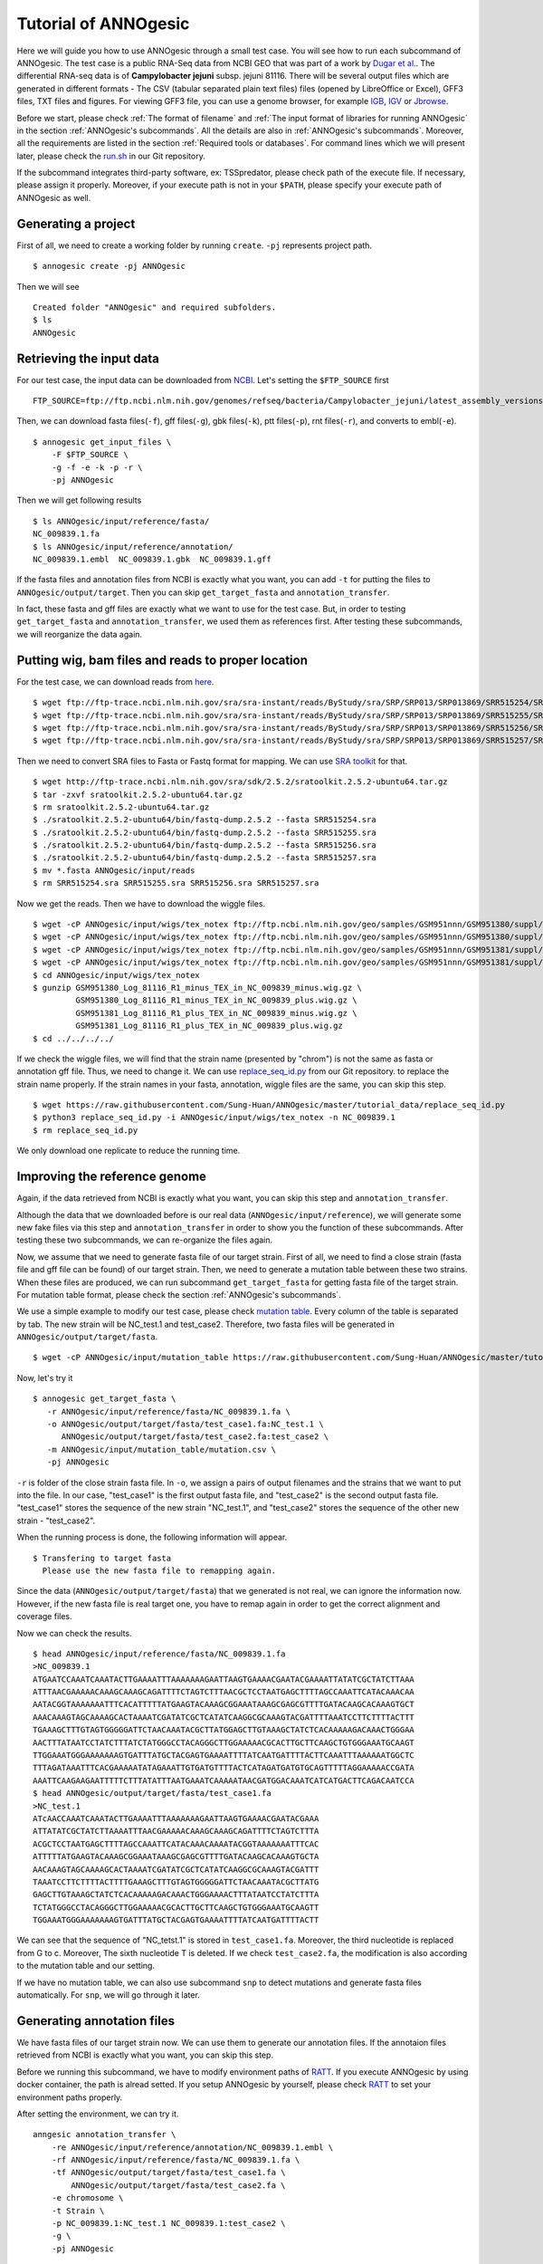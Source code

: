 Tutorial of ANNOgesic
=====================

Here we will guide you how to use ANNOgesic through a small test case. 
You will see how to run each subcommand of ANNOgesic. The test case is a public 
RNA-Seq data from NCBI GEO that was part of a work by
`Dugar et al. <https://www.ncbi.nlm.nih.gov/geo/query/acc.cgi?acc=GSE38883>`_.
The differential RNA-seq data is of **Campylobacter jejuni** subsp. jejuni 81116. 
There will be several output files which are generated in different formats - 
The CSV (tabular separated plain text files) files (opened by LibreOffice or Excel), GFF3 files, TXT files and figures. 
For viewing GFF3 file, you can use a genome browser, for example `IGB <http://bioviz.org/igb/index.html>`_, 
`IGV <https://www.broadinstitute.org/igv/>`_ or `Jbrowse <http://jbrowse.org/>`_.

Before we start, please check :ref:`The format of filename` and 
:ref:`The input format of libraries for running ANNOgesic` in 
the section :ref:`ANNOgesic's subcommands`. All the details are also in :ref:`ANNOgesic's subcommands`. 
Moreover, all the requirements are listed in the section :ref:`Required tools or databases`.
For command lines which we will present later, please check the 
`run.sh <https://github.com/Sung-Huan/ANNOgesic/tree/master/tutorial_data>`_ in our Git repository.

If the subcommand integrates third-party software, ex: TSSpredator,
please check path of the execute file. If necessary, please assign it properly. Moreover, 
if your execute path is not in your ``$PATH``, please specify your execute path of ANNOgesic as well.

Generating a project
--------------------

First of all, we need to create a working folder by running ``create``. ``-pj`` represents project path.

::

    $ annogesic create -pj ANNOgesic

Then we will see 

::

    Created folder "ANNOgesic" and required subfolders.
    $ ls 
    ANNOgesic

Retrieving the input data
-------------------------

For our test case, the input data can be downloaded from 
`NCBI <ftp://ftp.ncbi.nlm.nih.gov/genomes/refseq/bacteria/Campylobacter_jejuni/latest_assembly_versions/GCF_000017905.1_ASM1790v1/>`_.
Let's setting the ``$FTP_SOURCE`` first

::

    FTP_SOURCE=ftp://ftp.ncbi.nlm.nih.gov/genomes/refseq/bacteria/Campylobacter_jejuni/latest_assembly_versions/GCF_000017905.1_ASM1790v1/

Then, we can download fasta files(``-f``), gff files(``-g``), gbk files(``-k``), ptt files(``-p``), 
rnt files(``-r``), and converts to embl(``-e``).

::

    $ annogesic get_input_files \
        -F $FTP_SOURCE \
        -g -f -e -k -p -r \
        -pj ANNOgesic

Then we will get following results

::

    $ ls ANNOgesic/input/reference/fasta/
    NC_009839.1.fa
    $ ls ANNOgesic/input/reference/annotation/
    NC_009839.1.embl  NC_009839.1.gbk  NC_009839.1.gff

If the fasta files and annotation files from NCBI is exactly what you want,
you can add ``-t`` for putting the files to ``ANNOgesic/output/target``. Then you can skip ``get_target_fasta`` 
and ``annotation_transfer``.

In fact, these fasta and gff files are exactly what we want to use for the test case.
But, in order to testing ``get_target_fasta`` and ``annotation_transfer``, we used them as references first.
After testing these subcommands, we will reorganize the data again.

Putting wig, bam files and reads to proper location
---------------------------------------------------
For the test case, we can download reads from 
`here <https://www.ncbi.nlm.nih.gov/geo/query/acc.cgi?acc=GSE38883>`_.

::

    $ wget ftp://ftp-trace.ncbi.nlm.nih.gov/sra/sra-instant/reads/ByStudy/sra/SRP/SRP013/SRP013869/SRR515254/SRR515254.sra
    $ wget ftp://ftp-trace.ncbi.nlm.nih.gov/sra/sra-instant/reads/ByStudy/sra/SRP/SRP013/SRP013869/SRR515255/SRR515255.sra
    $ wget ftp://ftp-trace.ncbi.nlm.nih.gov/sra/sra-instant/reads/ByStudy/sra/SRP/SRP013/SRP013869/SRR515256/SRR515256.sra
    $ wget ftp://ftp-trace.ncbi.nlm.nih.gov/sra/sra-instant/reads/ByStudy/sra/SRP/SRP013/SRP013869/SRR515257/SRR515257.sra

Then we need to convert SRA files to Fasta or Fastq format for mapping. We can 
use `SRA toolkit <http://www.ncbi.nlm.nih.gov/books/NBK158900/>`_ for that.

::
  
   $ wget http://ftp-trace.ncbi.nlm.nih.gov/sra/sdk/2.5.2/sratoolkit.2.5.2-ubuntu64.tar.gz
   $ tar -zxvf sratoolkit.2.5.2-ubuntu64.tar.gz
   $ rm sratoolkit.2.5.2-ubuntu64.tar.gz
   $ ./sratoolkit.2.5.2-ubuntu64/bin/fastq-dump.2.5.2 --fasta SRR515254.sra
   $ ./sratoolkit.2.5.2-ubuntu64/bin/fastq-dump.2.5.2 --fasta SRR515255.sra
   $ ./sratoolkit.2.5.2-ubuntu64/bin/fastq-dump.2.5.2 --fasta SRR515256.sra
   $ ./sratoolkit.2.5.2-ubuntu64/bin/fastq-dump.2.5.2 --fasta SRR515257.sra
   $ mv *.fasta ANNOgesic/input/reads
   $ rm SRR515254.sra SRR515255.sra SRR515256.sra SRR515257.sra

Now we get the reads. Then we have to download the wiggle files.

::

   $ wget -cP ANNOgesic/input/wigs/tex_notex ftp://ftp.ncbi.nlm.nih.gov/geo/samples/GSM951nnn/GSM951380/suppl/GSM951380%5FLog%5F81116%5FR1%5Fminus%5FTEX%5Fin%5FNC%5F009839%5Fminus.wig.gz
   $ wget -cP ANNOgesic/input/wigs/tex_notex ftp://ftp.ncbi.nlm.nih.gov/geo/samples/GSM951nnn/GSM951380/suppl/GSM951380%5FLog%5F81116%5FR1%5Fminus%5FTEX%5Fin%5FNC%5F009839%5Fplus.wig.gz
   $ wget -cP ANNOgesic/input/wigs/tex_notex ftp://ftp.ncbi.nlm.nih.gov/geo/samples/GSM951nnn/GSM951381/suppl/GSM951381%5FLog%5F81116%5FR1%5Fplus%5FTEX%5Fin%5FNC%5F009839%5Fminus.wig.gz
   $ wget -cP ANNOgesic/input/wigs/tex_notex ftp://ftp.ncbi.nlm.nih.gov/geo/samples/GSM951nnn/GSM951381/suppl/GSM951381%5FLog%5F81116%5FR1%5Fplus%5FTEX%5Fin%5FNC%5F009839%5Fplus.wig.gz
   $ cd ANNOgesic/input/wigs/tex_notex
   $ gunzip GSM951380_Log_81116_R1_minus_TEX_in_NC_009839_minus.wig.gz \
            GSM951380_Log_81116_R1_minus_TEX_in_NC_009839_plus.wig.gz \
            GSM951381_Log_81116_R1_plus_TEX_in_NC_009839_minus.wig.gz \
            GSM951381_Log_81116_R1_plus_TEX_in_NC_009839_plus.wig.gz
   $ cd ../../../../

If we check the wiggle files, we will find that the strain name (presented by "chrom") is not the same as fasta or annotation gff file. 
Thus, we need to change it. We can use `replace_seq_id.py <https://github.com/Sung-Huan/ANNOgesic/tree/master/tutorial_data>`_ from our 
Git repository. to replace the strain name properly. If the strain names in your fasta, annotation, 
wiggle files are the same, you can skip this step.

::

   $ wget https://raw.githubusercontent.com/Sung-Huan/ANNOgesic/master/tutorial_data/replace_seq_id.py
   $ python3 replace_seq_id.py -i ANNOgesic/input/wigs/tex_notex -n NC_009839.1
   $ rm replace_seq_id.py

We only download one replicate to reduce the running time.

Improving the reference genome
------------------------------

Again, if the data retrieved from NCBI is exactly what you want, you can skip this step and ``annotation_transfer``. 

Although the data that we downloaded before is our real data (``ANNOgesic/input/reference``),
we will generate some new fake files via this step and ``annotation_transfer`` in order to 
show you the function of these subcommands. After testing these two subcommands, 
we can re-organize the files again.

Now, we assume that we need to generate fasta file of our target strain. 
First of all, we need to find a close strain (fasta file and gff file can be found) of our target strain. 
Then, we need to generate a mutation table between these two strains. When these files are produced, 
we can run subcommand ``get_target_fasta`` for getting fasta file of the target strain. 
For mutation table format, please check the section :ref:`ANNOgesic's subcommands`.

We use a simple example to modify our test case, please check 
`mutation table <https://raw.githubusercontent.com/Sung-Huan/ANNOgesic/master/tutorial_data/mutation.csv>`_.
Every column of the table is separated by tab. The new strain will be NC_test.1 and test_case2. Therefore, two fasta files 
will be generated in ``ANNOgesic/output/target/fasta``.

::

     $ wget -cP ANNOgesic/input/mutation_table https://raw.githubusercontent.com/Sung-Huan/ANNOgesic/master/tutorial_data/mutation.csv

Now, let's try it

::

     $ annogesic get_target_fasta \
        -r ANNOgesic/input/reference/fasta/NC_009839.1.fa \
        -o ANNOgesic/output/target/fasta/test_case1.fa:NC_test.1 \
           ANNOgesic/output/target/fasta/test_case2.fa:test_case2 \
        -m ANNOgesic/input/mutation_table/mutation.csv \
        -pj ANNOgesic

``-r`` is folder of the close strain fasta file. In ``-o``, we assign a pairs of output filenames and 
the strains that we want to put into the file. In our case, "test_case1" is the first output fasta file, and "test_case2" 
is the second output fasta file. "test_case1" stores the sequence of the new strain "NC_test.1", 
and "test_case2" stores the sequence of the other new strain - "test_case2". 

When the running process is done, the following information will appear.

::

    $ Transfering to target fasta
      Please use the new fasta file to remapping again.

Since the data (``ANNOgesic/output/target/fasta``) that we generated is not real,
we can ignore the information now. However, if the new fasta file is real target one,
you have to remap again in order to get the correct alignment and coverage files.

Now we can check the results.

::

    $ head ANNOgesic/input/reference/fasta/NC_009839.1.fa
    >NC_009839.1
    ATGAATCCAAATCAAATACTTGAAAATTTAAAAAAAGAATTAAGTGAAAACGAATACGAAAATTATATCGCTATCTTAAA
    ATTTAACGAAAAACAAAGCAAAGCAGATTTTCTAGTCTTTAACGCTCCTAATGAGCTTTTAGCCAAATTCATACAAACAA
    AATACGGTAAAAAAATTTCACATTTTTATGAAGTACAAAGCGGAAATAAAGCGAGCGTTTTGATACAAGCACAAAGTGCT
    AAACAAAGTAGCAAAAGCACTAAAATCGATATCGCTCATATCAAGGCGCAAAGTACGATTTTAAATCCTTCTTTTACTTT
    TGAAAGCTTTGTAGTGGGGGATTCTAACAAATACGCTTATGGAGCTTGTAAAGCTATCTCACAAAAAGACAAACTGGGAA
    AACTTTATAATCCTATCTTTATCTATGGGCCTACAGGGCTTGGAAAAACGCACTTGCTTCAAGCTGTGGGAAATGCAAGT
    TTGGAAATGGGAAAAAAAGTGATTTATGCTACGAGTGAAAATTTTATCAATGATTTTACTTCAAATTTAAAAAATGGCTC
    TTTAGATAAATTTCACGAAAAATATAGAAATTGTGATGTTTTACTCATAGATGATGTGCAGTTTTTAGGAAAAACCGATA
    AAATTCAAGAAGAATTTTTCTTTATATTTAATGAAATCAAAAATAACGATGGACAAATCATCATGACTTCAGACAATCCA
    $ head ANNOgesic/output/target/fasta/test_case1.fa
    >NC_test.1
    ATcAACCAAATCAAATACTTGAAAATTTAAAAAAAGAATTAAGTGAAAACGAATACGAAA
    ATTATATCGCTATCTTAAAATTTAACGAAAAACAAAGCAAAGCAGATTTTCTAGTCTTTA
    ACGCTCCTAATGAGCTTTTAGCCAAATTCATACAAACAAAATACGGTAAAAAAATTTCAC
    ATTTTTATGAAGTACAAAGCGGAAATAAAGCGAGCGTTTTGATACAAGCACAAAGTGCTA
    AACAAAGTAGCAAAAGCACTAAAATCGATATCGCTCATATCAAGGCGCAAAGTACGATTT
    TAAATCCTTCTTTTACTTTTGAAAGCTTTGTAGTGGGGGATTCTAACAAATACGCTTATG
    GAGCTTGTAAAGCTATCTCACAAAAAGACAAACTGGGAAAACTTTATAATCCTATCTTTA
    TCTATGGGCCTACAGGGCTTGGAAAAACGCACTTGCTTCAAGCTGTGGGAAATGCAAGTT
    TGGAAATGGGAAAAAAAGTGATTTATGCTACGAGTGAAAATTTTATCAATGATTTTACTT

We can see that the sequence of "NC_tetst.1" is stored in ``test_case1.fa``. 
Moreover, the third nucleotide is replaced from G to c. Moreover, The sixth nucleotide T is deleted.
If we check ``test_case2.fa``, the modification is also according to the mutation table and our setting.

If we have no mutation table, we can also use subcommand ``snp`` to detect mutations and generate 
fasta files automatically. For ``snp``, we will go through it later.

Generating annotation files
---------------------------

We have fasta files of our target strain now. We can use them to generate our annotation files. If the annotaion files 
retrieved from NCBI is exactly what you want, you can skip this step. 

Before we running this subcommand, we have to modify environment paths of `RATT <http://ratt.sourceforge.net/>`_. 
If you execute ANNOgesic by using docker container, the path is alread setted. 
If you setup ANNOgesic by yourself, please check 
`RATT <http://ratt.sourceforge.net/>`_ to set your environment paths properly.

After setting the environment, we can try it.

::

    anngesic annotation_transfer \
        -re ANNOgesic/input/reference/annotation/NC_009839.1.embl \
        -rf ANNOgesic/input/reference/fasta/NC_009839.1.fa \
        -tf ANNOgesic/output/target/fasta/test_case1.fa \
            ANNOgesic/output/target/fasta/test_case2.fa \
        -e chromosome \
        -t Strain \
        -p NC_009839.1:NC_test.1 NC_009839.1:test_case2 \
        -g \
        -pj ANNOgesic

``-e`` is prefix name of the output embl files. ``-t`` is a program of `RATT <http://ratt.sourceforge.net/>`_.
We use ``Strain`` because the similarity is higher than 90%. For other situations, please check 
`RATT <http://ratt.sourceforge.net/>`_. In ``-p``, we assign pairs of the target strains (NC_test.1 and test_case2) 
and their close strains (NC_000915.1). Please be careful, the information that we assign to ``-p`` 
is strain names not fasta filenames. ``-g`` means that we want to transfer the 
output embl files to GFF3 files and store in ``ANNOgesic/output/target/annotation``.

Once the transfer is done, we can see

::

    $ ls ANNOgesic/output/target/annotation/
    test_case1.gff  test_case1.ptt  test_case1.rnt  test_case2.gff  test_case2.ptt  test_case2.rnt
    $ ls ANNOgesic/output/annotation_transfer/
    chromosome.NC_test.1.final.embl  chromosome.test_case2.final.embl  NC_test.1.gff  ratt_log.txt  test_case2.gff

In ``ANNOgesic/output/target/annotation``, we can find ptt, rnt and gff files. In ``ANNOgesic/output/annotation_transfer``,
we can find the output of `RATT <http://ratt.sourceforge.net/>`_.

We already saw how to update genome fasta and annotation files. 
Now, we can re-organize our data in order to run next subcommand.
(Normally, you don't need to do it. We re-organize the data becuase the data is only for showing the how to 
run ``get_target_fasta`` and ``annotation_transfer``. All the data is useless now. The real test case is 
already downloaded via ``get_input_files``. Therefore, we need to re-organize the data.)

Since the data in ``ANNOgesic/output/target`` is fake data, we can remove it.

::

    $ rm ANNOgesic/output/target/annotation/*
    $ rm ANNOgesic/output/target/fasta/*

The real data of our query strain is stored in ``ANNOgesic/input/reference`` before. Thus,
we need to move the data to ``ANNOgesic/output/target``

::

    $ mv ANNOgesic/input/reference/annotation/* ANNOgesic/output/target/annotation/
    $ mv ANNOgesic/input/reference/fasta/* ANNOgesic/output/target/fasta/

Now files are re-organized, we can run following subcommands.

TSS and processing site prediction and optimization
---------------------------------------------------

Before running following subcommands, we need to setup our libraries as a correct format.
First, we set the path of wig file folder.

::

    WIG_FOLDER="ANNOgesic/input/wigs/tex_notex"

Then, we can setup our libraries.

::

    TEX_LIBS="$WIG_FOLDER/GSM951380_Log_81116_R1_minus_TEX_in_NC_009839_minus.wig:notex:1:a:- \
              $WIG_FOLDER/GSM951381_Log_81116_R1_plus_TEX_in_NC_009839_minus.wig:tex:1:a:- \
              $WIG_FOLDER/GSM951380_Log_81116_R1_minus_TEX_in_NC_009839_plus.wig:notex:1:a:+ \
              $WIG_FOLDER/GSM951381_Log_81116_R1_plus_TEX_in_NC_009839_plus.wig:tex:1:a:+"

Now, we can start to test other subcommands. 
Before running ``tss_processing``, if we want to use the optimized parameters, 
we need to run ``optimize_tss_processing`` first. The optimization requires a gff file of the manual-detected TSSs. 
In our experience, we recommand you to detect at least 50 TSSs and check more than 200kb of genome. 

For the test case, you can download the `manual TSS file <https://github.com/Sung-Huan/ANNOgesic/tree/master/tutorial_data>`_ 
from our git repository. 

::

    $ wget -cP ANNOgesic/input/manual_TSS/ https://raw.githubusercontent.com/Sung-Huan/ANNOgesic/master/tutorial_data/NC_009839_manual_TSS.gff

Now, we have a manual TSS gff file which is stored in ``ANNOgesic/input/manual_TSS``. 
we can try ``optimize_tss_processing`` right now (since we only check first 200kb, we set ``-le`` as "NC_009839.1:200000" which 
means only first 200kb of NC_009839.1 is valid.).

::

    $ annogesic optimize_tss_processing \
         -f ANNOgesic/output/target/fasta/NC_009839.1.fa \
         -g ANNOgesic/output/target/annotation/NC_009839.1.gff \
         -tl $TEX_LIBS \
         -p TSS -s 25 \
         -m ANNOgesic/input/manual_TSS/NC_009839_manual_TSS.gff \
         -le NC_009839.1:200000 \
         -rt all_1 \
         -pj ANNOgesic

``optimize_tss_processing`` will compare manual checked TSSs with predicted TSSs to search the best parameters. 
Results of the different parameters will be printed in the screen. we only set 25 runs for testing. 
Once the optimization is done, you can find several files.

::

    $ ls ANNOgesic/output/TSS/optimized_TSSpredator/
    best_NC_009839.1.csv  log.txt  stat_NC_009839.1.csv

``best_NC_009839.1.csv`` is for the best parameters; ``stat_NC_009839.1.csv`` is for parameters of each step.

Now, we assume the best parameters are following: height is 0.4, height_reduction is 0.1, factor is 1.7, factor_reduction is 0.2, 
base_height is 0.039, enrichment_factor is 1.1, processing_factor is 4.5. We can set these parameters for running  
``tss``.

::

    $ annogesic tss_processing \
        -f ANNOgesic/output/target/fasta/NC_009839.1.fa \
        -g ANNOgesic/output/target/annotation/NC_009839.1.gff \
        -tl $TEX_LIBS \
        -p test \
        -he 0.4 \
        -rh 0.1 \
        -fa 1.7 \
        -rf 0.2 \
        -bh 0.039 \
        -ef 1.1 \
        -pf 4.5 \
        -v \
        -rt all_1 \
        -le NC_009839.1:200000 \
        -m ANNOgesic/input/manual_TSS/NC_009839_manual_TSS.gff \
        -pj ANNOgesic

We assign the manual-checked TSS gff file to ``-m``. Therefore, the output gff file contains the manual-detected TSSs and predicted TSSs. 
If we didn't assign it, Only the predicted TSSs will be included in output gff file. 
The output files are gff file, MasterTable and statistic files.

::

    $ ls ANNOgesic/output/TSS/
    MasterTables  configs  gffs  optimized_TSSpredator  statistics
    $ ls ANNOgesic/output/TSS/configs/
    config_NC_009839.1.ini
    $ ls ANNOgesic/output/TSS/gffs/
    NC_009839.1_TSS.gff
    $ ls ANNOgesic/output/TSS/MasterTables/MasterTable_NC_009839.1/
    AlignmentStatistics.tsv  err.txt  log.txt  MasterTable.tsv  superConsensus.fa  superTSS.gff  superTSStracks.gff  test_super.fa  test_super.gff  test_TSS.gff  TSSstatistics.tsv
    $ ls ANNOgesic/output/TSS/statistics/NC_009839.1/
    TSS_class_NC_009839.1.png  TSSstatistics.tsv               stat_TSS_libs_NC_009839.1.csv                    stat_gene_vali_NC_009839.1.csv
    TSS_venn_NC_009839.1.png   stat_TSS_class_NC_009839.1.csv  stat_compare_TSSpredator_manual_NC_009839.1.csv 

If we want to predict processing sites, the procedures are the same. we just need to change the program from TSS to 
processing_site (``-t``) and assign the proper parameter sets. We assume the best parameter sets are following: 
height is 0.2, height_reduction is 0.1, factor is 2.0, factor_reduction is 0.5,
base_height is 0.009, enrichment_factor is 1.2, processing_factor is 1.5.

::

    $ annogesic tss_processing \
        -f ANNOgesic/output/target/fasta/NC_009839.1.fa \
        -g ANNOgesic/output/target/annotation/NC_009839.1.gff \
        -tl $TEX_LIBS \
        -p test \
        -he 0.2 \
        -rh 0.1 \
        -fa 2.0 \
        -rf 0.5 \
        -bh 0.009 \
        -ef 1.2 \
        -pf 1.5 \
        -rt all_1 \
        -t processing_site \
        -pj ANNOgesic

The output files are following:

::

    $ ls ANNOgesic/output/processing_site/
    configs  gffs  MasterTables  statistics
    $ ls ANNOgesic/output/processing_site/configs/
    config_NC_009839.1.ini
    $ ls ANNOgesic/output/processing_site/gffs/
    NC_009839.1_processing.gff
    $ ls ANNOgesic/output/processing_site/MasterTables/MasterTable_NC_009839.1/
    AlignmentStatistics.tsv  err.txt  log.txt  MasterTable.tsv  superConsensus.fa  superTSS.gff  superTSStracks.gff  test_super.fa  test_super.gff  test_TSS.gff  TSSstatistics.tsv
    $ ls ANNOgesic/output/processing_site/statistics/NC_009839.1/
    TSSstatistics.tsv  processing_class_NC_009839.1.png  processing_venn_NC_009839.1.png  stat_processing_class_NC_009839.1.csv  stat_processing_libs_NC_009839.1.csv

Since we use TSSpredator to detect processing site, the files in 
``ANNOgesic/output/processing_site/MasterTables/MasterTable_NC_009839.1/`` are for processing site not for TSS.

Performing transcript detection
-------------------------------

transcript detection is a basic precedure for detecting transcript boundary. 
we can use subcommand ``transcript`` to do it. Normally, we strongly 
recommand that the user should provide fragmented libraries. Because dRNA-Seq usually loses some information 
of 3'end. However, we only use TEX +/- for testing.

The command is like following: 

::

    $ annogesic transcript \
        -g ANNOgesic/output/target/annotation/NC_009839.1.gff \
        -tl $TEX_LIBS \
        -rt all_1 \
        -cf gene CDS \
        -ct ANNOgesic/output/TSS/gffs/NC_009839.1_TSS.gff \
        -pj ANNOgesic

The output files are gff files, tables and statistic files.

::

    $ ls ANNOgesic/output/transcript/gffs
    NC_009839.1_transcript.gff
    $ ls ANNOgesic/output/transcript/tables
    NC_009839.1_transcript.csv
    $ ls ANNOgesic/output/transcript/statistics
    NC_009839.1_length_all.png  NC_009839.1_length_less_2000.png  stat_compare_transcript_TSS_NC_009839.1.csv  stat_compare_transcript_genome_NC_009839.1.csv

Prediction of terminator
------------------------

We can use subcommand ``terminator`` to detect terminators. ``terminator`` integrates `RNAfold <http://www.tbi.univie.ac.at/RNA/RNAfold.1.html>`_ 
for computing secondary structure of potential terminators. Therefore, this process will take a while. The command is like following: 

::

    $ annogesic terminator \
        -f ANNOgesic/output/target/fasta/NC_009839.1.fa \
        -g ANNOgesic/output/target/annotation/NC_009839.1.gff \
        -a ANNOgesic/output/transcript/gffs/NC_009839.1_transcript.gff \
        -tl $TEX_LIBS \
        -rt all_1 -tb \
        -pj ANNOgesic

Four different kinds of gff files and tables will be generated.

::

    $ ls ANNOgesic/output/terminator/gffs/
    all_candidates  best  express non_express
    $ ls ANNOgesic/output/terminator/tables
    all_candidates  best  express non_express

``all_candidates`` is for all candidates; ``express`` is for the candidates which reveal gene expression; 
``best`` is for the candidates which reveal gene expression and their coverage shows significant decreasing; 
``non_express`` is for the candidates which have no expression.

::

    $ ls ANNOgesic/output/terminator/gffs/best
    NC_009839.1_term.gff
    $ ls ANNOgesic/output/terminator/gffs/express
    NC_009839.1_term.gff
    $ ls ANNOgesic/output/terminator/gffs/all_candidates
    NC_009839.1_term.gff
    $ ls ANNOgesic/output/terminator/gffs/non_express
    NC_009839.1_term.gff
    $ ls ANNOgesic/output/terminator/tables/best
    NC_009839.1_term.csv
    $ ls ANNOgesic/output/terminator/tables/express
    NC_009839.1_term.csv
    $ ls ANNOgesic/output/terminator/tables/all_candidates
    NC_009839.1_term.csv
    $ ls ANNOgesic/output/terminator/tables/non_express
    NC_009839.1_term.csv

In transtermhp folder, output files of `TranstermHP <http://transterm.cbcb.umd.edu/>`_ can be found.

::

    $ ls ANNOgesic/output/terminator/transtermhp/NC_009839.1
    NC_009839.1_best_terminator_after_gene.bag  NC_009839.1_terminators.txt  NC_009839.1_terminators_within_robust_tail-to-tail_regions.t2t

Moreover, statistic files are stored in ``statistics``.

::

    $ ls ANNOgesic/output/terminator/statistics/
    stat_NC_009839.1.csv                                               stat_compare_terminator_transcript_NC_009839.1_best.csv
    stat_compare_terminator_transcript_NC_009839.1_all_candidates.csv  stat_compare_terminator_transcript_NC_009839.1_express.csv

Generating UTR
--------------

Now, we have the information of TSSs, transcripts and terminators. We can detect the 5'UTRs and 3'UTRs easily by using 
subcommand ``utr``.

::

    $ annogesic utr \
        -g ANNOgesic/output/target/annotation/NC_009839.1.gff \
        -t ANNOgesic/output/TSS/gffs/NC_009839.1_TSS.gff \
        -a ANNOgesic/output/transcript/gffs/NC_009839.1_transcript.gff \
        -e ANNOgesic/output/terminator/gffs/best/NC_009839.1_term.gff \
        -pj ANNOgesic

If the TSS gff file is not generated by ANNOgesic, please assign ``-s``,  the TSSs can be classified for generating UTRs.
Output gff files and statistic files will be stored in ``5UTR`` and ``3UTR``.

::

    $ ls ANNOgesic/output/UTR/3UTR
    gffs/       statistics/
    $ ls ANNOgesic/output/UTR/5UTR
    gffs/       statistics/
    $ ls ANNOgesic/output/UTR/3UTR/gffs
    NC_009839.1_3UTR.gff
    $ ls ANNOgesic/output/UTR/5UTR/gffs
    NC_009839.1_5UTR.gff
    $ ls ANNOgesic/output/UTR/5UTR/statistics
    NC_009839.1_all_5utr_length.png
    $ ls ANNOgesic/output/UTR/3UTR/statistics
    NC_009839.1_all_3utr_length.png

Now, we have all information for defining the transcript boundary.

Detecting operon and suboperon
------------------------------

We already had TSSs, transcripts, terminators, CDSs, UTRs. We can integrate all these feature to 
detect operons and suboperons by executing subcommand ``operon``.

::

    $ annogesic operon \
        -g ANNOgesic/output/target/annotation/NC_009839.1.gff \
        -t ANNOgesic/output/TSS/gffs/NC_009839.1_TSS.gff \
        -a ANNOgesic/output/transcript/gffs/NC_009839.1_transcript.gff \
        -u5 ANNOgesic/output/UTR/5UTR/gffs/NC_009839.1_5UTR.gff \
        -u3 ANNOgesic/output/UTR/3UTR/gffs/NC_009839.1_3UTR.gff \
        -e ANNOgesic/output/terminator/gffs/best/NC_009839.1_term.gff \
        -pj ANNOgesic

Three folders will be generated to store gff files, tables and statistics files.

::

    $ ls ANNOgesic/output/operons/
    gffs  statistics  tables
    $ ls ANNOgesic/output/operons/gffs/
    NC_009839.1_operon.gff
    $ ls ANNOgesic/output/operons/tables/
    NC_009839.1_operon.csv
    $ ls ANNOgesic/output/operons/statistics/
    stat_NC_009839.1_operon.csv

Promoter motif detection
------------------------

As long as we have TSSs, we can use subcommand ``promoter`` to get promoters. The promoters can be detected 
by different types of the TSSs. Therefore, if the TSSs gff files are not generated by ``ANNOgesic``,
you need to add ``-s`` and assign corresponding genome annotation file to ``-g``.
Now, let try ``promoter`` by running MEME and GLAM2 (``-p`` is assigned by "both" in default. If you want to only run 
MEME or GLAM2, please assign "meme" or "glam2" to ``-p``), the process may take a while.

::

    $ annogesic promoter \
        -t ANNOgesic/output/TSS/gffs/NC_009839.1_TSS.gff \
        -f ANNOgesic/output/target/fasta/NC_009839.1.fa \
        -w 45 2-10 \
        -pj ANNOgesic

We define the length of the motifs as ``50`` and ``2-10``. ``2-10`` means the width can be from 2 to 10.

Based on different types of the TSSs and the length of the motif, numerous output files will be generated.

::

    $ ls ANNOgesic/output/promoter_analysis/
    NC_009839.1/ fasta_class
    $ ls ANNOgesic/output/promoter_analysis/fasta_class/NC_009839.1
    NC_009839.1_allstrain_all_types.fa  NC_009839.1_allstrain_internal.fa  NC_009839.1_allstrain_primary.fa    NC_009839.1_allstrain_without_orphan.fa
    NC_009839.1_allstrain_antisense.fa  NC_009839.1_allstrain_orphan.fa    NC_009839.1_allstrain_secondary.fa
    $ ls ANNOgesic/output/promoter_analysis/NC_009839.1
    MEME GLAM2
    $ ls ANNOgesic/output/promoter_analysis/NC_009839.1/MEME
    promoter_motifs_NC_009839.1_allstrain_all_types_2-10_nt  promoter_motifs_NC_009839.1_allstrain_internal_45_nt   promoter_motifs_NC_009839.1_allstrain_secondary_2-10_nt
    promoter_motifs_NC_009839.1_allstrain_all_types_45_nt    promoter_motifs_NC_009839.1_allstrain_orphan_2-10_nt   promoter_motifs_NC_009839.1_allstrain_secondary_45_nt
    promoter_motifs_NC_009839.1_allstrain_antisense_2-10_nt  promoter_motifs_NC_009839.1_allstrain_orphan_45_nt     promoter_motifs_NC_009839.1_allstrain_without_orphan_2-10_nt
    promoter_motifs_NC_009839.1_allstrain_antisense_45_nt    promoter_motifs_NC_009839.1_allstrain_primary_2-10_nt  promoter_motifs_NC_009839.1_allstrain_without_orphan_45_nt
    promoter_motifs_NC_009839.1_allstrain_internal_2-10_nt   promoter_motifs_NC_009839.1_allstrain_primary_45_nt
    $ ls ANNOgesic/output/promoter_analysis/NC_009839.1/GLAM2
    promoter_motifs_NC_009839.1_allstrain_all_types_2-10_nt  promoter_motifs_NC_009839.1_allstrain_internal_45_nt   promoter_motifs_NC_009839.1_allstrain_secondary_2-10_nt
    promoter_motifs_NC_009839.1_allstrain_all_types_45_nt    promoter_motifs_NC_009839.1_allstrain_orphan_2-10_nt   promoter_motifs_NC_009839.1_allstrain_secondary_45_nt
    promoter_motifs_NC_009839.1_allstrain_antisense_2-10_nt  promoter_motifs_NC_009839.1_allstrain_orphan_45_nt     promoter_motifs_NC_009839.1_allstrain_without_orphan_2-10_nt
    promoter_motifs_NC_009839.1_allstrain_antisense_45_nt    promoter_motifs_NC_009839.1_allstrain_primary_2-10_nt  promoter_motifs_NC_009839.1_allstrain_without_orphan_45_nt
    promoter_motifs_NC_009839.1_allstrain_internal_2-10_nt   promoter_motifs_NC_009839.1_allstrain_primary_45_nt
    $ ls ANNOgesic/output/promoter_analysis/NC_009839.1/MEME/promoter_motifs_NC_009839.1_allstrain_all_types_45_nt/
    logo1.eps  logo2.eps  logo3.eps  logo4.eps  logo5.eps  logo_rc1.eps  logo_rc2.eps  logo_rc3.eps  logo_rc4.eps  logo_rc5.eps  meme.csv   meme.txt
    logo1.png  logo2.png  logo3.png  logo4.png  logo5.png  logo_rc1.png  logo_rc2.png  logo_rc3.png  logo_rc4.png  logo_rc5.png  meme.html  meme.xml
    $ ls ANNOgesic/output/promoter_analysis/NC_009839.1/GLAM2/promoter_motifs_NC_009839.1_allstrain_all_types_45_nt/
    glam2.csv   glam2.txt   logo1.eps  logo2.png  logo4.eps  logo5.png  logo7.eps  logo8.png  logo_ssc10.eps  logo_ssc1.png  logo_ssc3.eps  logo_ssc4.png  logo_ssc6.eps  logo_ssc7.png  logo_ssc9.eps
    glam2.html  logo10.eps  logo1.png  logo3.eps  logo4.png  logo6.eps  logo7.png  logo9.eps  logo_ssc10.png  logo_ssc2.eps  logo_ssc3.png  logo_ssc5.eps  logo_ssc6.png  logo_ssc8.eps  logo_ssc9.png
    glam2.meme  logo10.png  logo2.eps  logo3.png  logo5.eps  logo6.png  logo8.eps  logo9.png  logo_ssc1.eps   logo_ssc2.png  logo_ssc4.eps  logo_ssc5.png  logo_ssc7.eps  logo_ssc8.png

Prediction of sRNA and sORF
---------------------------

Based on trascripts, genome annotation and coverage information, sRNAs can be detected. Moreover, we 
have TSSs and processing sites which can be used for detecting UTR-derived sRNAs as well. Now, we can 
get sRNAs by running subcommand ``srna``. Normally, we recommand that the user inputs fragmented libraries as well.
Here, we only use TEX +/- for testing.

For running ``srna``, we can apply several filters to improve the detection. These filters are ``tss``, ``sec_str``,
``blast_nr``, ``blast_srna``, ``promoter``, ``term``, ``sorf``. Normally, ``tss``, ``sec_str``,
``blast_nr``, ``blast_srna`` are recommaned to used.

Before running ``srna``, we have to get sRNA database (we can use `BSRD <http://www.bac-srna.org/BSRD/index.jsp>`_) and 
`nr database <ftp://ftp.ncbi.nih.gov/blast/db/FASTA/>`_ (if you have not downloaded before). 
We can download fasta file of `BSRD <http://www.bac-srna.org/BSRD/index.jsp>`_ from our 
`Git repository <https://github.com/Sung-Huan/ANNOgesic/tree/master/database>`_.

::

    $ wget -cP ANNOgesic/input/database/ https://raw.githubusercontent.com/Sung-Huan/ANNOgesic/master/database/sRNA_database_BSRD.fa



If you already had sRNA database in other folders, please assign your path of databases to ``-sd``.
If your databse is formated before, you can remove ``-sf``.
In order to use the recommaned filters, we have to download 
`nr database <ftp://ftp.ncbi.nih.gov/blast/db/FASTA/>`_ (takes a while). If you already had it, 
you can skip this step.

::

    $ wget -cP ANNOgesic/input/database/ ftp://ftp.ncbi.nih.gov/blast/db/FASTA/nr.gz
    $ gunzip ANNOgesic/input/database/nr.gz
    $ mv ANNOgesic/input/database/nr ANNOgesic/input/database/nr.fa

If your nr database is in other folders, please assign your path ``-nd``.
You can also remove ``-nf`` if your database is already formated.
Now, we can use the recommanded filters to run ``srna``, but it may takes several hours.

::

    $ annogesic srna \
        -d tss blast_srna blast_nr sec_str \
        -g ANNOgesic/output/target/annotation/NC_009839.1.gff \
        -t ANNOgesic/output/TSS/gffs/NC_009839.1_TSS.gff \
        -p ANNOgesic/output/processing_site/gffs/NC_009839.1_processing.gff \
        -a ANNOgesic/output/transcript/gffs/NC_009839.1_transcript.gff \
        -f ANNOgesic/output/target/fasta/NC_009839.1.fa \
        -tf ANNOgesic/output/terminator/gffs/best/NC_009839.1_term.gff \
        -pt ANNOgesic/output/promoter_analysis/NC_009839.1/promoter_motifs_NC_009839.1_allstrain_all_types_45_nt/meme.csv \
        -pn MOTIF_1 \
        -m \
        -u \
        -sf \
        -nf \
        -sd ANNOgesic/input/database/sRNA_database_BSRD \
        -nd ANNOgesic/input/database/nr \
        -tl $TEX_LIBS \
        -rt all_1 \
        -pj ANNOgesic

If you have sORF information, you can also assign path of the sORF gff folder to ``-O``. 
Then, comparison of sRNAs and sORFs can be done.

Output files are following.

::

    $ ls ANNOgesic/output/sRNA/
    blast_result_and_misc  gffs  log.txt  mountain_plot  sRNA_2d_NC_009839.1  sRNA_seq_NC_009839.1  sec_structure  statistics  tables

``blast_result_and_misc`` stores the results of blast; ``mountain_plot`` stores mountain plots of sRNAs; 
``sec_structure`` stores the plots of the sRNA secondary structures; ``statistics`` stores statistic files.

``sRNA_2d_NC_009839.1`` and ``sRNA_seq_NC_009839.1`` are text files of sRNA sequences and secondary structures.

::

    $ ls ANNOgesic/output/sRNA/blast_result_and_misc/
    nr_blast_NC_009839.1.txt  sRNA_blast_NC_009839.1.txt
    $ ls ANNOgesic/output/sRNA/mountain_plot/NC_009839.1/
    srna0_NC_009839.1_36954_37044_-_mountain.pdf     srna25_NC_009839.1_854600_854673_-_mountain.pdf    srna40_NC_009839.1_1091155_1091251_-_mountain.pdf  srna56_NC_009839.1_1440826_1441414_+_mountain.pdf
    srna10_NC_009839.1_248098_248257_-_mountain.pdf  srna26_NC_009839.1_879881_880088_-_mountain.pdf    srna41_NC_009839.1_1097654_1097750_-_mountain.pdf  srna57_NC_009839.1_1448211_1448306_+_mountain.pdf
    ...

    $ ls ANNOgesic/output/sRNA/sec_structure/dot_plot/NC_009839.1/
    srna0_NC_009839.1_36954_37044_-_dp.pdf     srna25_NC_009839.1_854600_854673_-_dp.pdf    srna40_NC_009839.1_1091155_1091251_-_dp.pdf  srna56_NC_009839.1_1440826_1441414_+_dp.pdf
    srna10_NC_009839.1_248098_248257_-_dp.pdf  srna26_NC_009839.1_879881_880088_-_dp.pdf    srna41_NC_009839.1_1097654_1097750_-_dp.pdf  srna57_NC_009839.1_1448211_1448306_+_dp.pdf
    ...

    $ ls ANNOgesic/output/sRNA/sec_structure/sec_plot/NC_009839.1/
    rna0_NC_009839.1_36954_37044_-_rss.pdf     srna25_NC_009839.1_854600_854673_-_rss.pdf    srna40_NC_009839.1_1091155_1091251_-_rss.pdf  srna56_NC_009839.1_1440826_1441414_+_rss.pdf
    srna10_NC_009839.1_248098_248257_-_rss.pdf  srna26_NC_009839.1_879881_880088_-_rss.pdf    srna41_NC_009839.1_1097654_1097750_-_rss.pdf  srna57_NC_009839.1_1448211_1448306_+_rss.pdf
    ...

    $ ls ANNOgesic/output/sRNA/statistics/
    stat_NC_009839.1_sRNA_blast.csv  stat_sRNA_class_NC_009839.1.csv

In ``gffs`` and ``tables``, three different folders are generated. ``all_candidates`` is for all candidates 
without filtering; ``best`` is for the candidates after filtering; 
``for_class`` is for different sRNA types based on ``stat_sRNA_class_NC_009839.1.csv``. 

::

    $ ls ANNOgesic/output/sRNA/gffs/
    all_candidates  best  for_class
    $ ls ANNOgesic/output/sRNA/tables/
    all_candidates  best  for_class
    $ ls ANNOgesic/output/sRNA/gffs/all_candidates/
    NC_009839.1_sRNA.gff
    $ ls ANNOgesic/output/sRNA/tables/all_candidates/
    NC_009839.1_sRNA.csv
    $ ls ANNOgesic/output/sRNA/gffs/best/
    NC_009839.1_sRNA.gff
    $ ls ANNOgesic/output/sRNA/tables/best/
    NC_009839.1_sRNA.csv
    $ ls ANNOgesic/output/sRNA/gffs/for_class/NC_009839.1/
    class_1_all.gff                                          class_1_class_2_class_7_all.gff                  class_2_all.gff                                  class_3_all.gff
    class_1_class_2_all.gff                                  class_1_class_3_all.gff                          class_2_class_3_all.gff                          class_3_class_4_all.gff
    ...

    $ ls ANNOgesic/output/sRNA/tables/for_class/NC_009839.1/
    class_1_all.csv                                          class_1_class_2_class_7_all.csv                  class_2_all.csv                                  class_3_all.csv
    class_1_class_2_all.csv                                  class_1_class_3_all.csv                          class_2_class_3_all.csv                          class_3_class_4_all.csv
    ...

As we know, expressed region without annotation may be sORF as well. 
In order to get information of sORFs, we can use subcommand ``sorf``.

::

    $ annogesic sorf \
        -g ANNOgesic/output/target/annotation/NC_009839.1.gff \
        -t ANNOgesic/output/TSS/gffs/NC_009839.1_TSS.gff \
        -a ANNOgesic/output/transcript/gffs/NC_009839.1_transcript.gff \
        -f ANNOgesic/output/target/fasta/NC_009839.1.fa \
        -s ANNOgesic/output/sRNA/gffs/best/NC_009839.1_sRNA.gff \
        -tl $TEX_LIBS \
        -rt all_1 -u \
        -pj ANNOgesic

For generating best candidates, some filters can be assigned 
(ex: with ribosome binding site, with TSS, without overlap with sRNA, etc.).
After running ``sorf``, gff files, statistic files and tables of the sORF will be generated. ``all_candidates`` 
stores the gff files and tables without filtering; ``best`` stores the gff_files and tables with filtering.

::

    $ ls ANNOgesic/output/sORF/gffs/all_candidates/
    NC_009839.1_sORF.gff
    $ ls ANNOgesic/output/sORF/gffs/best/
    NC_009839.1_sORF.gff
    $ ls ANNOgesic/output/sORF/tables/all_candidates/
    NC_009839.1_sORF.csv
    $ ls ANNOgesic/output/sORF/tables/best/
    NC_009839.1_sORF.csv
    $ ls ANNOgesic/output/sORF/statistics/
    stat_NC_009839.1_sORF.csv

Performing sRNA target prediction
---------------------------------

Now we have sRNA candidates. If we want to know targets of these sRNAs, we can use ``srna_target``.

::

    $ annogesic srna_target \
        -g ANNOgesic/output/target/annotation/NC_009839.1.gff \
        -f ANNOgesic/output/target/fasta/NC_009839.1.fa \
        -r ANNOgesic/output/sRNA/gffs/best/NC_009839.1_sRNA.gff \
        -q NC_009839.1:36954:37044:- \
        -p both \
        -pj ANNOgesic

For testing, we only assign one sRNA to do the prediction. You can also assign several of sRNAs like 
``NC_009839.1:36954:37044:- NC_009839.1:75845:75990:+``. If you want to compute all sRNAs, you 
can assign ``all`` to ``-q`` (may take several days).

Several output folders will be generated. 

::

    $ ls ANNOgesic/output/sRNA_targets/
    merge  RNAplex  RNAup  sRNA_seqs  target_seqs

``sRNA_seqs`` and ``target_seqs`` are for sequences of the sRNAs and the potential targets.

::

    $ ls ANNOgesic/output/sRNA_targets/sRNA_seqs
    NC_009839.1_sRNA.fa
    $ ls ANNOgesic/output/sRNA_targets/target_seqs
    NC_009839.1_target.fa

``RNAplex`` and ``RNAup`` are for output of `RNAplex and RNAup <http://www.tbi.univie.ac.at/RNA/>`_.

::

    $ ls ANNOgesic/output/sRNA_targets/RNAplex/NC_009839.1/
    NC_009839.1_RNAplex_rank.csv  NC_009839.1_RNAplex.txt
    $ ls ANNOgesic/output/sRNA_targets/RNAup/NC_009839.1/
    NC_009839.1_RNAup.log  NC_009839.1_RNAup_rank.csv  NC_009839.1_RNAup.txt

``merge`` is for the merged results of `RNAplex <http://www.tbi.univie.ac.at/RNA/RNAplex.1.html>`_ and 
`RNAup <http://www.tbi.univie.ac.at/RNA/RNAup.1.html>`_. ``NC_009839.1_merge.csv``  contains all results of the 
both methods. ``NC_009839.1_overlap.csv`` only stores candidates which are top 20 (default) in the both methods.

::

    $ ls ANNOgesic/output/sRNA_targets/merge/NC_009839.1/
    NC_009839.1_merge.csv  NC_009839.1_overlap.csv

Mapping and detecting of circular RNA
-------------------------------------

You may also be interested in circular RNAs. The subcommand ``circrna`` can help us to get circular RNAs by  
using `Segemehl <http://www.bioinf.uni-leipzig.de/Software/segemehl/>`_. Since 
we didn't map reads of the test case before, we can also do mapping by running ``circrna``. If you already mapped 
the reads by `Segemehl <http://www.bioinf.uni-leipzig.de/Software/segemehl/>`_ with ``-S``, then you can 
remove ``-a`` and add path of the bam files to ``-nb`` or ``-fb``. However, 
if you mapped the reads by other tools or you mapped the reads by 
`Segemehl <http://www.bioinf.uni-leipzig.de/Software/segemehl/>`_ without ``-S``, Unfortunately, 
you have to re-map the reads again. You can assign parallel (``-p``) for mapping.

In normal situation, the reads should be directly given to ``circrna``. However, we just want to test the 
subcommand. Thus, we can reduce the running time by selecting the subset of reads (first 50000) for only testing.

::

     $ head -n 50000 ANNOgesic/input/reads/SRR515254.fasta > ANNOgesic/input/reads/SRR515254_50000.fasta
     $ head -n 50000 ANNOgesic/input/reads/SRR515255.fasta > ANNOgesic/input/reads/SRR515255_50000.fasta
     $ head -n 50000 ANNOgesic/input/reads/SRR515256.fasta > ANNOgesic/input/reads/SRR515256_50000.fasta
     $ head -n 50000 ANNOgesic/input/reads/SRR515257.fasta > ANNOgesic/input/reads/SRR515257_50000.fasta
     $ rm ANNOgesic/input/reads/SRR515254.fasta
     $ rm ANNOgesic/input/reads/SRR515255.fasta
     $ rm ANNOgesic/input/reads/SRR515256.fasta
     $ rm ANNOgesic/input/reads/SRR515257.fasta

Now, we can try ``circrna``

::

     $ annogesic circrna \
         -f ANNOgesic/output/target/fasta/NC_009839.1.fa \
         -p 10 \
         -g ANNOgesic/output/target/annotation/NC_009839.1.gff \
         -a \
         -rp ANNOgesic/input/reads/SRR515254_50000.fasta \
             ANNOgesic/input/reads/SRR515255_50000.fasta \
             ANNOgesic/input/reads/SRR515256_50000.fasta \
             ANNOgesic/input/reads/SRR515257_50000.fasta \
         -pj ANNOgesic

If you can't find testrealign.x, please refer to :ref:`Required tools or databases`.
Several output folders will be generated.

::

    $ ls ANNOgesic/output/circRNA/
    circRNA_tables  gffs  segemehl_align  segemehl_splice statistics

``segemehl_align`` and ``segemehl_splice`` are for results of 
`Segemehl <http://www.bioinf.uni-leipzig.de/Software/segemehl/>`_. ``segemehl_align`` stores Bam files of 
the alignment and ``segemehl_splice`` stores results of the splice detection.

::

    $ ls ANNOgesic/output/circRNA/segemehl_align/NC_009839.1/
    SRR515254_50000_NC_009839.1.bam  SRR515256_50000_NC_009839.1.bam
    SRR515255_50000_NC_009839.1.bam  SRR515257_50000_NC_009839.1.bam
    $ ls ANNOgesic/output/circRNA/segemehl_splice/NC_009839.1/
    splicesites_all.bed  transrealigned_all.bed    

Gff files, tables and statistic files are stored in ``gffs``, ``circRNA_tables`` and ``statistics``.

::

    $ ls ANNOgesic/output/circRNA/gffs/NC_009839.1/
    NC_009839.1_circRNA_all.gff  NC_009839.1_circRNA_best.gff
    $ ls ANNOgesic/output/circRNA/circRNA_tables/NC_009839.1/
    NC_009839.1_circRNA_all.csv  NC_009839.1_circRNA_best.csv
    $ ls ANNOgesic/output/circRNA/statistics/
    stat_circRNA_NC_009839.1.csv

``NC_009839.1_circRNA_all.gff`` and ``NC_009839.1_circRNA_all.csv`` store all circular RNAs without filtering. 
``NC_009839.1_circRNA_best.gff`` and ``NC_009839.1_circRNA_best.csv`` store
the circular RNAs after filering. In our case, there are some circular RNAs can be detected, but no circular RNAs 
can exist after filtering.

SNP calling
--------------

If we want to know SNPs or mutations of our RNA-seq data, we can use ``snp`` to achieve this purpose.
``snp`` is compose of two parts. One part is for obtaining the differences between our query strain ("target strain") 
and the close strain of our query strain ("reference strain"). If we have no fasta file of our "target strain", 
this part will be very useful. We just need to map reads of the "target strain" on fasta file of the "reference strain". Then 
using ``snp`` can automatically detect differences between the "target strain" and the "reference strain". 
Furthermore, potential fasta files of the "target strain" can be generated automatically as well. 
The other part is for detecting SNPs or mutations of the "target strain". In this part, 
you can know real mutations of the "target strain".

Before running the subcommand, bam files are required. Since we already generated them through 
running ``circrna``, we can just need to put them to right place. Please remember that the mapping function of 
``circrna`` is very basic.

Now, we can try to detect mutations of the "target strain" because our mapping is based on 
fasta file of the "target strain" - NC_000915. Therefore, we copy the bam files to ``BAMs_map_target``.

::

    $ cp ANNOgesic/output/circRNA/segemehl_align/NC_009839.1/SRR51525* ANNOgesic/input/BAMs/BAMs_map_target/tex_notex

Then we can run the subcommand with three programs -- ``extend_BAQ``, ``with_BAQ`` and ``without_BAQ``, and sample number 
for this test case is 1 (``-ms``).

::

    $ annogesic snp \
        -t target \
        -p with_BAQ without_BAQ extend_BAQ \
        -ms 1 \
        -b ANNOgesic/input/BAMs/BAMs_map_target/tex_notex/SRR515254_50000_NC_009839.1.bam \
           ANNOgesic/input/BAMs/BAMs_map_target/tex_notex/SRR515255_50000_NC_009839.1.bam \
           ANNOgesic/input/BAMs/BAMs_map_target/tex_notex/SRR515256_50000_NC_009839.1.bam \
           ANNOgesic/input/BAMs/BAMs_map_target/tex_notex/SRR515257_50000_NC_009839.1.bam \
        -f ANNOgesic/output/target/fasta/NC_009839.1.fa \
        -pj ANNOgesic

If you want to compare between the "reference strain" and the "target strain", you just need to change 
``-t`` to ``reference`` and assign correct bam files.

Two output folders will be generated, ``compare_reference`` is for results of the comparison between the "reference strain" 
and the "target strain", ``validate_target`` is for results of detecting mutations of the "target strain".

::

    $ ls ANNOgesic/output/SNP_calling/                                                                                                      
    compare_reference  validate_target

Since we run ``validate_target``,  the output folders are produced under ``validate_target``.

::

    $ ls ANNOgesic/output/SNP_calling/validate_target/
    SNP_raw_outputs  SNP_table  seqs  statistics

The output folders are compose of three parts - ``extend_BAQ``, ``with_BAQ`` and ``without_BAQ``.

::

    $ ls ANNOgesic/output/SNP_calling/validate_target/seqs/
    extend_BAQ/  with_BAQ/    without_BAQ/

In ``seqs``, the potential sequences can be found.

::

    $ ls ANNOgesic/output/SNP_calling/validate_target/seqs/with_BAQ/NC_009839.1/
    NC_009839.1_NC_009839.1_1_1.fa

``SNP_raw_outputs`` stores output of `Samtools and Bcftools <https://github.com/samtools>`_. 
``SNP_table`` stores results after filtering and the indices of potential sequence 
(potential sequences are stored in ``seqs``).
``statistics`` stores the statistic files.

::

    $ ls ANNOgesic/output/SNP_calling/validate_target/SNP_raw_outputs/NC_009839.1/
    NC_009839.1_extend_BAQ.vcf  NC_009839.1_with_BAQ.vcf  NC_009839.1_without_BAQ.vcf
    $ ls ANNOgesic/output/SNP_calling/validate_target/SNP_table/NC_009839.1/
    NC_009839.1_extend_BAQ_best.vcf     NC_009839.1_with_BAQ_best.vcf     NC_009839.1_without_BAQ_best.vcf
    NC_009839.1_extend_BAQ_seq_reference.csv  NC_009839.1_with_BAQ_seq_reference.csv  NC_009839.1_without_BAQ_seq_reference.csv
    $ ls ANNOgesic/output/SNP_calling/validate_target/statistics/
    NC_009839.1_extend_BAQ_NC_009839.1_SNP_QUAL_best.png  NC_009839.1_with_BAQ_NC_009839.1_SNP_QUAL_raw.png      stat_NC_009839.1_extend_BAQ_SNP_best.csv  stat_NC_009839.1_with_BAQ_SNP_raw.csv
    NC_009839.1_extend_BAQ_NC_009839.1_SNP_QUAL_raw.png   NC_009839.1_without_BAQ_NC_009839.1_SNP_QUAL_best.png  stat_NC_009839.1_extend_BAQ_SNP_raw.csv   stat_NC_009839.1_without_BAQ_SNP_best.csv
    NC_009839.1_with_BAQ_NC_009839.1_SNP_QUAL_best.png    NC_009839.1_without_BAQ_NC_009839.1_SNP_QUAL_raw.png   stat_NC_009839.1_with_BAQ_SNP_best.csv    stat_NC_009839.1_without_BAQ_SNP_raw.csv

Mapping Gene ontology
---------------------

Gene ontology is useful for understanding function of gene products. 
Implementing ``go_term`` can map our annotations to gene ontology. Before running ``go_term``, we 
need to prepare some databases. First, please download 
`goslim.obo <http://geneontology.org/page/go-slim-and-subset-guide>`_ and 
`go.obo <http://geneontology.org/page/download-ontology>`_ and 
`idmapping_selected.tab <http://www.uniprot.org/downloads>`_.

::

    $ wget -cP ANNOgesic/input/database http://www.geneontology.org/ontology/subsets/goslim_generic.obo
    $ wget -cP ANNOgesic/input/database http://geneontology.org/ontology/go.obo
    $ wget -cP ANNOgesic/input/database ftp://ftp.uniprot.org/pub/databases/uniprot/current_release/knowledgebase/idmapping/idmapping_selected.tab.gz
    $ gunzip ANNOgesic/input/database/idmapping_selected.tab.gz

Now, we have all required databases. We can also import information of the transcripts to 
generate results which only included the expressed CDS.

Let's try it.

::

    $ annogesic go_term \
        -g ANNOgesic/output/target/annotation/NC_009839.1.gff \
        -a ANNOgesic/output/transcript/gffs/NC_009839.1_transcript.gff \
        -pj ANNOgesic

Output of ``go_term`` are stored in ``GO_term_results``. The statistic files and 
figures are stored in ``statistics``.

::

    $ ls ANNOgesic/output/GO_term/
    all_CDS  expressed_CDS
    $ ls ANNOgesic/output/GO_term/all_CDS/
    Go_term_results  statistics
    $ ls ANNOgesic/output/GO_term/all_CDS/GO_term_results/NC_009839.1/
    all_strains_uniprot.csv
    $ ls ANNOgesic/output/GO_term/all_CDS/statistics/NC_009839.1/
    figs  stat_NC_009839.1.csv
    $ ls ANNOgesic/output/GO_term/all_CDS/statistics/NC_009839.1/figs/
    NC_009839.1_biological_process.png  NC_009839.1_cellular_component.png  NC_009839.1_molecular_function.png  NC_009839.1_three_roots.png

Prediction of Subcellular localization
--------------------------------------

Subcellular localization is also a useful information for analysis of protein function. For 
detecting subcellular localization, we can use the subcommand 
``subcellular_localization``. Like ``go_term``, we can also import 
information of the transcript to generate results which only included the expressed CDS.

::

    $ annogesic subcellular_localization \
        -g ANNOgesic/output/target/annotation/NC_009839.1.gff \
        -f ANNOgesic/output/target/fasta/NC_009839.1.fa \
        -a ANNOgesic/output/transcript/gffs/NC_009839.1_transcript.gff \
        -m -b negative \
        -pj ANNOgesic

Two output folders will be generated. ``psortb_results`` stores output 
of `Psortb <http://www.psort.org/psortb/>`_. ``statistics`` stores 
statistic files and figures.

::

    $ ls ANNOgesic/output/subcellular_localization/
    all_CDS  expressed_CDS
    $ ls ANNOgesic/output/subcellular_localization/all_CDS/
    psortb_results  statistics
    $ ls ANNOgesic/output/subcellular_localization/all_CDS/psortb_results/NC_009839.1/
    NC_009839.1_raw.txt  NC_009839.1_table.csv
    $ ls ANNOgesic/output/subcellular_localization/all_CDS/statistics/NC_009839.1/
    NC_009839.1_NC_009839.1_sublocal.png  stat_NC_009839.1_sublocal.csv

Generating protein-protein interaction network
----------------------------------------------

``ppi_network`` can detect protein-protein interaction from `STRING <http://string-db.org/>`_ 
(database of protein-protein interaction) and searching the literatures by implementing 
`PIE <http://www.ncbi.nlm.nih.gov/CBBresearch/Wilbur/IRET/PIE/>`_ 
(text-mining for protein-protein interaction). Therefore, ``ppi_network`` can generate protein-protein 
interaction networks with supported literatures.

Before running the subcommand, you need to download 
`species.v{$VERSIO}.txt from STRING <http://string-db.org/cgi/download.pl>`_

::

    $ wget -cP ANNOgesic/input/database http://string-db.org/newstring_download/species.v10.txt

Now, we can try the subcommand.

::

    $ annogesic ppi_network \
        -s NC_009839.1.gff:NC_009839.1:'Campylobacter jejuni 81176':'Campylobacter jejuni' \
        -g ANNOgesic/output/target/annotation/NC_009839.1.gff \
        -d ANNOgesic/input/database/species.v10.txt \
        -q NC_009839.1:70579:71463:+ NC_009839.1:102567:103973:+ \
        -n \
        -pj ANNOgesic

We only detected for two proteins. If you want to detectc for all proteins in ptt files, 
you can easily assign ``all`` in ``-q``.

Three output folders will be generated.

::

    $ ls ANNOgesic/output/PPI/
    all_results/  best_results/ figures/

``all_results`` is for all interactions without filtering. ``best_results`` is for the interactions with 
the high `PIE <http://www.ncbi.nlm.nih.gov/CBBresearch/Wilbur/IRET/PIE/>`_ score. ``figures`` is for 
figures of the protein-protein interaction networks. There are two subfolders - ``with_strain`` and ``without_strain`` in 
``figures``. These two folders store all information of the interactions and literature scores. 
``with_strain`` is for results with assignning specific strain name for searching literatures. 
``without_strain`` is for results without giving specific strain name for searching literatures.

::

    $ ls ANNOgesic/output/PPI/all_results/PPI_NC_009839.1/
    NC_009839.1_without_strain.csv  NC_009839.1_with_strain.csv     without_strain/               with_strain/
    $ ls ANNOgesic/output/PPI/best_results/PPI_NC_009839.1/
    NC_009839.1_without_strain.csv  NC_009839.1_with_strain.csv  without_strain  with_strain
    $ ls ANNOgesic/output/PPI/figures/PPI_NC_009839.1/
    without_strain  with_strain
    $ ls ANNOgesic/output/PPI/all_results/PPI_NC_009839.1/with_strain/NC_009839.1/
    flgB_flgD.csv    flgE_flgD.csv  flgF_fliG.csv  flgG_fliG.csv  fliG_fliF.csv
    flgE-1_flgD.csv  flgF_flgC.csv  flgG_flgC.csv  flgI_flgH.csv  pyrB_ansA.csv
    $ ls ANNOgesic/output/PPI/all_results/PPI_NC_009839.1/without_strain/NC_009839.1/
    flgB_flgD.csv    flgE_flgD.csv  flgF_fliG.csv  flgG_fliG.csv  fliG_fliF.csv
    flgE-1_flgD.csv  flgF_flgC.csv  flgG_flgC.csv  flgI_flgH.csv  pyrB_ansA.csv
    $ ls ANNOgesic/output/PPI/best_results/PPI_NC_009839.1/without_strain/NC_009839.1/
    flgB_flgD.csv    flgE_flgD.csv  flgG_flgC.csv  fliG_fliF.csv
    flgE-1_flgD.csv  flgF_flgC.csv  flgI_flgH.csv
    $ ls ANNOgesic/output/PPI/best_results/PPI_NC_009839.1/with_strain/NC_009839.1/
    fliG_fliF.csv
    $ ls ANNOgesic/output/PPI/figures/PPI_NC_009839.1/with_strain/NC_009839.1/
    C8J_RS00250_flgD.png
    $ ls ANNOgesic/output/PPI/figures/PPI_NC_009839.1/without_strain/NC_009839.1/
    C8J_RS00250_flgD.png

Generating riboswitch and RNA thermometer
-----------------------------------------

If we want to detect riboswitches and RNA thermometer, we can use subcommand ``riboswitch_thermometer``.
Before running it, we need to get information of the known riboswitches and RNA thermometer in Rfam. 
The `riboswitches and RNA thermometer files <https://github.com/Sung-Huan/ANNOgesic/tree/master/database>`_ 
can be downloaded them from our Git repository.

::

    $ wget -cP ANNOgesic/input/riboswitch_ID/ https://raw.githubusercontent.com/Sung-Huan/ANNOgesic/master/database/Rfam_riboswitch_ID.csv
    $ wget -cP ANNOgesic/input/RNA_thermometer_ID/ https://raw.githubusercontent.com/Sung-Huan/ANNOgesic/master/database/Rfam_RNA_thermometer_ID.csv

We also need to download `Rfam <http://rfam.xfam.org/>`_.

::

    $ wget -cP ANNOgesic/input/database ftp://ftp.ebi.ac.uk/pub/databases/Rfam/12.0/Rfam.tar.gz
    $ cd ANNOgesic/input/database
    $ tar -zxvf Rfam.tar.gz
    $ rm Rfam.tar.gz
    $ cd ../../../

Now we can try the subcommand.

::

    $ annogesic riboswitch_thermometer \
        -g ANNOgesic/output/target/annotation/NC_009839.1.gff \
        -f ANNOgesic/output/target/fasta/NC_009839.1.fa \
        -ri ANNOgesic/input/riboswitch_ID/Rfam_riboswitch_ID.csv \
        -ti ANNOgesic/input/RNA_thermometer_ID/Rfam_RNA_thermometer_ID.csv \
        -R ANNOgesic/input/database/Rfam/CMs/Rfam.cm \
        -a ANNOgesic/output/transcript/gffs/NC_009839.1_transcript.gff \
        -t ANNOgesic/output/TSS/gffs/NC_009839.1_TSS.gff \
        -pj ANNOgesic

Output files are following, ``gffs`` stores gff files of the riboswitchs / RNA_thermometer; 
``tables`` stores tables of the riboswitchs / RNA_thermometer; 
``scan_Rfam`` stores output files of scanning Rfam; ``statistics`` is for statistic files.

::

     $ ls ANNOgesic/output/riboswitch/
     gffs  scan_Rfam  statistics  tables
     $ ls ANNOgesic/output/riboswitch/gffs/
     NC_009839.1_riboswitch.gff
     $ ls ANNOgesic/output/riboswitch/scan_Rfam/NC_009839.1/
     NC_009839.1_riboswitch_prescan.txt  NC_009839.1_riboswitch_scan.txt
     $ ls ANNOgesic/output/riboswitch/tables/
     NC_009839.1_riboswitch.csv
     $ ls ANNOgesic/output/riboswitch/statistics/
     stat_NC_009839.1_riboswitch.txt
     $ ls ANNOgesic/output/RNA_thermometer/
     gffs  scan_Rfam  statistics  tables
     $ ls ANNOgesic/output/RNA_thermometer/gffs/
     NC_009839.1_RNA_thermometer.gff
     $ ls ANNOgesic/output/RNA_thermometer/scan_Rfam/NC_009839.1/
     NC_009839.1_RNA_thermometer_prescan.txt  NC_009839.1_RNA_thermometer_scan.txt
     $ ls ANNOgesic/output/RNA_thermometer/tables/
     NC_009839.1_RNA_thermometer.csv
     $ ls ANNOgesic/output/RNA_thermometer/statistics/
     stat_NC_009839.1_RNA_thermometer.txt

Detection of CRISPR
-------------------
CRISPR is an unique features for research of immunology. ``crispr`` is a useful subcommand for CRISPR detectiion. 
``crispr`` integrates `CRT <http://www.room220.com/crt/>`_ and compare genome 
annotation to remove false positive. Let's try it.

::

     $ annogesic crispr \
        -g ANNOgesic/output/target/annotation/NC_009839.1.gff \
        -f ANNOgesic/output/target/fasta/NC_009839.1.fa \
        -pj ANNOgesic

Output are as following, ``CRT_output`` stores output of `CRT <http://www.room220.com/crt/>`_; 
``gffs`` stores gff files of the CRISPRs; ``statistics`` is for statistic files.

::

     $ ls ANNOgesic/output/crispr/
     CRT_output  gffs  statistics
     $ ls ANNOgesic/output/crispr/CRT_output
     NC_009839.1.txt
     $ ls ANNOgesic/output/crispr/gffs
     all_candidates  best
     $ ls ANNOgesic/output/crispr/gffs/all_candidates
     NC_009839.1_CRISPR.gff
     $ ls ANNOgesic/output/crispr/gffs/best
     NC_009839.1_CRISPR.gff
     $ ls ANNOgesic/output/crispr/statistics
     NC_009839.1.csv

Merge all features to be one gff file
-------------------------------------

Now, we generated all features that ANNOgesic can provide. Sometimes, merging all features into 
one gff file is useful. ``merge_features`` is the subcommand to achieve this purpose. 
Moreover, ``merge_features`` can search parent transcript to each feature that 
you assigned. the relationship between all features can be revealed.

Now let's do it. We merge all features that we have.

::

    ALL_FEATURES=ANNOgesic/output/TSS/gffs/NC_009839.1_TSS.gff \
    ANNOgesic/output/target/annotation/NC_009839.1.gff \
    ANNOgesic/output/UTR/5UTR/gffs/NC_009839.1_5UTR.gff \
    ANNOgesic/output/UTR/3UTR/gffs/NC_009839.1_3UTR.gff \
    ANNOgesic/output/terminator/gffs/best/NC_009839.1_term.gff \
    ANNOgesic/output/processing_site/gffs/NC_009839.1_processing.gff \
    ANNOgesic/output/sRNA/gffs/best/NC_009839.1_sRNA.gff \
    ANNOgesic/output/sORF/gffs/best/NC_009839.1_sORF.gff \
    ANNOgesic/output/riboswitch/gffs/NC_009839.1_riboswitch.gff \
    ANNOgesic/output/crispr/gffs/best/NC_009839.1_CRISPR.gff

::

    $ annogesic merge_features \
       -a ANNOgesic/output/transcript/gffs/NC_009839.1_transcript.gff \
       -of $ALL_FEATURES\
       -s NC_009839.1 \
       -pj ANNOgesic

Output gff file is stored in ``merge_all_features``

::

    $ ls ANNOgesic/output/merge_all_features/
    NC_009839.1_merge_features.gff

Producing the screenshots
-------------------------

It is a good idea if we can get screenshots of our interesting features. Then we can 
check them very quickly. Therefore, ANNOgesic provides a subcommand ``screenshot`` for 
generating screenshots.

Before we running it, we have to install `IGV <https://www.broadinstitute.org/software/igv/home>`_.

For testing, we use TSSs as main feature, sRNAs and CDSs as side features.

::

    $ annogesic screenshot \
        -mg ANNOgesic/output/TSS/gffs/NC_009839.1_TSS.gff \
        -sg ANNOgesic/output/target/annotation/NC_009839.1.gff \
            ANNOgesic/output/sRNA/gffs/best/NC_009839.1_sRNA.gff \
        -f ANNOgesic/output/target/fasta/NC_009839.1.fa \
        -o ANNOgesic/output/TSS \
        -tl $TEX_LIBS \
        -pj ANNOgesic

Two txt files and two folders will be generated.

::

    $ ls ANNOgesic/output/TSS/screenshots/NC_009839.1/
    forward/     forward.txt  reverse/     reverse.txt

``forward.txt`` and ``reverse.txt`` are batch files for running in `IGV <https://www.broadinstitute.org/software/igv/home>`_.
``forward`` and ``reverse`` are the folders for storing screenshots.

Since there are numerous candidates, we can only generate several ones in order to reduce the running time for testing.

::

    $ head -n 30 ANNOgesic/output/TSS/screenshots/NC_009839.1/forward.txt > ANNOgesic/output/TSS/screenshots/NC_009839.1/forward_6_cases.txt
    $ head -n 30 ANNOgesic/output/TSS/screenshots/NC_009839.1/reverse.txt > ANNOgesic/output/TSS/screenshots/NC_009839.1/reverse_6_cases.txt

Now, please open `IGV <https://www.broadinstitute.org/software/igv/home>`_ and follow the procedures: Tools -> 
Run Batch Script -> choose ``forward_6_cases.txt``. Once it is done, please do it again for reverse strand: Tools ->
Run Batch Script -> choose ``reverse_6_cases.txt``. If you just want to generate the screenshots for all candidates, 
you can run ``forward.txt`` and ``reverse.txt``. Please be careful, if you use Docker container, the path may be not correct.

As soon as the gneration of the screenshots is done, 
we can see that there are several screenshots in ``forward`` and ``reverse``.

::

    $ ls ANNOgesic/output/TSS/screenshots/NC_009839.1/forward
    NC_009839.1:1396-1396.png  NC_009839.1:14812-14812.png  NC_009839.1:6676-6676.png  NC_009839.1:6680-6680.png  NC_009839.1:8098-8098.png  NC_009839.1:9295-9295.png
    $ ls ANNOgesic/output/TSS/screenshots/NC_009839.1/reverse
    NC_009839.1:15670-15670.png  NC_009839.1:18053-18053.png  NC_009839.1:18360-18360.png  NC_009839.1:2199-2199.png  NC_009839.1:4463-4463.png  NC_009839.1:856-856.png

Coloring the screenshots
------------------------

If we have numerous samples and we want to check TSSs, Distinguishing the 
tracks of TEX+ and TEX- will be painful. Therefore, we provide a subcommand ``color_png`` to color
our screenshots.

::

    $ annogesic color_png \
        -t 2 \
        -f ANNOgesic/output/TSS \
        -pj ANNOgesic

We will see output filenames are the same as before. However, when we open the figures, the tracks are colored.

::

    $ ls ANNOgesic/output/TSS/screenshots/NC_009839.1/forward
    NC_009839.1:1396-1396.png  NC_009839.1:14812-14812.png  NC_009839.1:6676-6676.png  NC_009839.1:6680-6680.png  NC_009839.1:8098-8098.png  NC_009839.1:9295-9295.png
    $ ls ANNOgesic/output/TSS/screenshots/NC_009839.1/reverse
    NC_009839.1:15670-15670.png  NC_009839.1:18053-18053.png  NC_009839.1:18360-18360.png  NC_009839.1:2199-2199.png  NC_009839.1:4463-4463.png  NC_009839.1:856-856.png

Now we already finished the first wonderful trip of ANNOgesic. Hopefully, you enjoy it!
